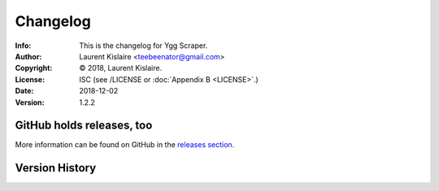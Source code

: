 =========
Changelog
=========
:Info: This is the changelog for Ygg Scraper.
:Author: Laurent Kislaire <teebeenator@gmail.com>
:Copyright: © 2018, Laurent Kislaire.
:License: ISC (see /LICENSE or :doc:`Appendix B <LICENSE>`.)
:Date: 2018-12-02
:Version: 1.2.2

.. index:: CHANGELOG

GitHub holds releases, too
==========================

More information can be found on GitHub in the `releases section
<https://github.com/architek/yggscr/releases>`_.

Version History
===============
